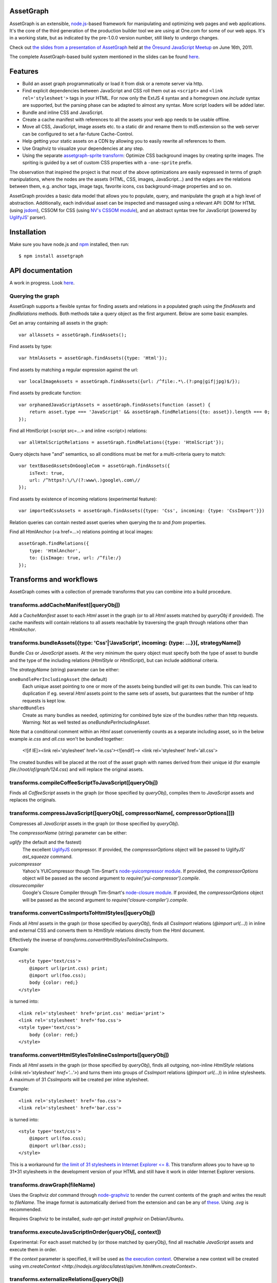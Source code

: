 AssetGraph
==========

AssetGraph is an extensible, `node.js <http://nodejs.org/>`_-based
framework for manipulating and optimizing web pages and web
applications. It's the core of the third generation of the production
builder tool we are using at One.com for some of our web apps. It's in
a working state, but as indicated by the pre-1.0.0 version number,
still likely to undergo changes.

Check out `the slides from a presentation of AssetGraph
<http://gofish.dk/assetgraph.pdf>`_ held at `the Öresund JavaScript Meetup
<http://www.meetup.com/The-Oresund-JavaScript-Meetup/>`_ on June 16th,
2011.

The complete AssetGraph-based build system mentioned in the slides can
be found `here <https://github.com/One-com/assetgraph-builder>`_.


Features
========

* Build an asset graph programmatically or load it from disk or a
  remote server via http.
* Find explicit dependencies between JavaScript and CSS roll them out
  as ``<script>`` and ``<link rel='stylesheet'>`` tags in your
  HTML. For now only the ExtJS 4 syntax and a homegrown `one.include`
  syntax are supported, but the parsing phase can be adapted to almost
  any syntax. More script loaders will be added later.
* Bundle and inline CSS and JavaScript.
* Create a cache manifest with references to all the assets your web
  app needs to be usable offline.
* Move all CSS, JavaScript, image assets etc. to a static dir and
  rename them to md5.extension so the web server can be configured to
  set a far-future Cache-Control.
* Help getting your static assets on a CDN by allowing you to easily
  rewrite all references to them.
* Use Graphviz to visualize your dependencies at any step.
* Using the separate `assetgraph-sprite transform
  <https://github.com/One-com/assetgraph-sprite>`_: Optimize CSS
  background images by creating sprite images. The spriting is guided
  by a set of custom CSS properties with a ``-one-sprite`` prefix.

The observation that inspired the project is that most of the above
optimizations are easily expressed in terms of graph manipulations,
where the nodes are the assets (HTML, CSS, images, JavaScript...) and
the edges are the relations between them, e.g. anchor tags, image
tags, favorite icons, css background-image properties and so on.

AssetGraph provides a basic data model that allows you to populate,
query, and manipulate the graph at a high level of
abstraction. Additionally, each individual asset can be inspected and
massaged using a relevant API: DOM for HTML (using `jsdom
<https://github.com/tmpvar/jsdom>`_), CSSOM for CSS (using `NV's CSSOM
module <https://github.com/NV/CSSOM>`_), and an abstract syntax tree
for JavaScript (powered by `UglifyJS
<https://github.com/mishoo/UglifyJS/>`_' parser).

Installation
============

Make sure you have node.js and `npm <http://npmjs.org/>`_ installed,
then run::

    $ npm install assetgraph


API documentation
=================

A work in progress. Look `here <http://gofish.dk/assetgraph/api.html>`_.


Querying the graph
------------------

AssetGraph supports a flexible syntax for finding assets and relations
in a populated graph using the `findAssets` and `findRelations`
methods. Both methods take a query object as the first argument. Below
are some basic examples.

Get an array containing all assets in the graph::

    var allAssets = assetGraph.findAssets();

Find assets by type::

    var htmlAssets = assetGraph.findAssets({type: 'Html'});

Find assets by matching a regular expression against the url::

    var localImageAssets = assetGraph.findAssets({url: /^file:.*\.(?:png|gif|jpg)$/});

Find assets by predicate function::

    var orphanedJavaScriptAssets = assetGraph.findAssets(function (asset) {
        return asset.type === 'JavaScript' && assetGraph.findRelations({to: asset}).length === 0;
    });

Find all HtmlScript (<script src=...> and inline <script>) relations::

    var allHtmlScriptRelations = assetGraph.findRelations({type: 'HtmlScript'});

Query objects have "and" semantics, so all conditions must be met for
a multi-criteria query to match::

    var textBasedAssetsOnGoogleCom = assetGraph.findAssets({
        isText: true,
        url: /^https?:\/\/(?:www\.)google\.com\//
    });

Find assets by existence of incoming relations (experimental feature)::

    var importedCssAssets = assetGraph.findAssets({type: 'Css', incoming: {type: 'CssImport'}})

Relation queries can contain nested asset queries when querying the
`to` and `from` properties.

Find all HtmlAnchor (<a href=...>) relations pointing at local images::

    assetGraph.findRelations({
        type: 'HtmlAnchor',
        to: {isImage: true, url: /^file:/}
    });


Transforms and workflows
========================

AssetGraph comes with a collection of premade transforms that you can
combine into a build procedure.


transforms.addCacheManifest([queryObj])
---------------------------------------

Add a `CacheManifest` asset to each `Html` asset in the graph (or to
all `Html` assets matched by `queryObj` if provided). The cache
manifests will contain relations to all assets reachable by traversing
the graph through relations other than `HtmlAnchor`.


transforms.bundleAssets({type: 'Css'|'JavaScript', incoming: {type: ...}}[, strategyName])
------------------------------------------------------------------------------------------

Bundle `Css` or `JavaScript` assets. At the very minimum the query
object must specify both the type of asset to bundle and the type of
the including relations (`HtmlStyle` or `HtmlScript`), but can include
additional criteria.

The `strategyName` (string) parameter can be either:

``oneBundlePerIncludingAsset`` (the default)
  Each unique asset pointing to one or more of the assets being
  bundled will get its own bundle. This can lead to duplication if
  eg. several `Html` assets point to the same sets of assets, but
  guarantees that the number of http requests is kept low.

``sharedBundles``
  Create as many bundles as needed, optimizing for combined byte size
  of the bundles rather than http requests. Warning: Not as well
  tested as `oneBundlePerIncludingAsset`.

Note that a conditional comment within an `Html` asset conveniently
counts as a separate including asset, so in the below example `ie.css`
and `all.css` won't be bundled together:

    <![if IE]><link rel='stylesheet' href='ie.css'><![endif]-->
    <link rel='stylesheet' href='all.css'>

The created bundles will be placed at the root of the asset graph with
names derived from their unique id (for example
`file://root/of/graph/124.css`) and will replace the original assets.


transforms.compileCoffeeScriptToJavaScript([queryObj])
------------------------------------------------------

Finds all `CoffeeScript` assets in the graph (or those specified by
`queryObj`), compiles them to `JavaScript` assets and replaces the
originals.


transforms.compressJavaScript([queryObj[, compressorName[, compressorOptions]]])
--------------------------------------------------------------------------------

Compresses all `JavaScript` assets in the graph (or those specified by
`queryObj`).

The `compressorName` (string) parameter can be either:

`uglify` (the default and the fastest)
  The excellent `UglifyJS <https://github.com/mishoo/UglifyJS>`_ compressor.
  If provided, the `compressorOptions` object will be passed to UglifyJS' `ast_squeeze` command.

`yuicompressor`
  Yahoo's YUICompressor though Tim-Smart's `node-yuicompressor module <https://github.com/Tim-Smart/node-yui-compressor>`_.
  If provided, the `compressorOptions` object will be passed as the second argument to `require('yui-compressor').compile`.

`closurecompiler`
  Google's Closure Compiler through Tim-Smart's `node-closure module <https://github.com/Tim-Smart/node-closure>`_.
  If provided, the `compressorOptions` object will be passed as the second argument to `require('closure-compiler').compile`.


transforms.convertCssImportsToHtmlStyles([queryObj])
----------------------------------------------------

Finds all `Html` assets in the graph (or those specified by
`queryObj`), finds all `CssImport` relations (`@import url(...)`) in
inline and external CSS and converts them to `HtmlStyle` relations
directly from the Html document.

Effectively the inverse of `transforms.convertHtmlStylesToInlineCssImports`.

Example::

    <style type='text/css'>
        @import url(print.css) print;
        @import url(foo.css);
        body {color: red;}
    </style>

is turned into::

   <link rel='stylesheet' href='print.css' media='print'>
   <link rel='stylesheet' href='foo.css'>
   <style type='text/css'>
       body {color: red;}
   </style>


transforms.convertHtmlStylesToInlineCssImports([queryObj])
----------------------------------------------------------

Finds all `Html` assets in the graph (or those specified by
`queryObj`), finds all outgoing, non-inline `HtmlStyle` relations
(`<link rel='stylesheet' href='...'>`) and turns them into groups of
`CssImport` relations (`@import url(...)`) in inline stylesheets. A
maximum of 31 `CssImports` will be created per inline stylesheet.

Example::

     <link rel='stylesheet' href='foo.css'>
     <link rel='stylesheet' href='bar.css'>

is turned into::

     <style type='text/css'>
         @import url(foo.css);
         @import url(bar.css);
     </style>

This is a workaround for `the limit of 31 stylesheets in Internet
Explorer <= 8 <http://social.msdn.microsoft.com/Forums/en-US/iewebdevelopment/thread/ad1b6e88-bbfa-4cc4-9e95-3889b82a7c1d/>`_.
This transform allows you to have up to 31*31 stylesheets in the
development version of your HTML and still have it work in older
Internet Explorer versions.


transforms.drawGraph(fileName)
------------------------------

Uses the Graphviz `dot` command through `node-graphviz
<https://github.com/glejeune/node-graphviz>`_ to render the current
contents of the graph and writes the result to `fileName`. The image
format is automatically derived from the extension and can be any of
`these <http://www.graphviz.org/doc/info/output.html>`_. Using `.svg`
is recommended.

Requires Graphviz to be installed, `sudo apt-get install graphviz` on
Debian/Ubuntu.


transforms.executeJavaScriptInOrder(queryObj[, context])
----------------------------------------------------------

Experimental: For each asset matched by (or those matched by
queryObj), find all reachable `JavaScript` assets and execute them in
order.

If the `context` parameter is specified, it will be used as `the
execution context
<http://nodejs.org/docs/latest/api/vm.html#vm.runInContext>`_. Otherwise
a new context will be created using `vm.createContext
<http://nodejs.org/docs/latest/api/vm.html#vm.createContext>`.


transforms.externalizeRelations([queryObj])
-------------------------------------------

Finds all inline relations in the graph (or those matched by
`queryObj`) and makes them external. The file names will be derived
from the unique ids of the assets.

For example::

     <script>foo = 'bar';</script>
     <style type='text/css'>body {color: maroon;}</style>

could be turned into::

     <script src='4.js'></script>
     <link rel='stylesheet' href='5.css'>


transforms.flattenStaticIncludes(queryObj)
------------------------------------------

Finds all `Html` assets in the graph (or those matched by `queryObj`),
finds all `JavaScript` and `Css` assets reachable through
`HtmlScript`, `HtmlStyle`, `JavaScriptOneInclude`, and
`JavaScriptExtJsRequire` relations and rolls them out as plain
`HtmlScript` (`<script src='...'>`) and `HtmlStyle` (`<link
rel='stylesheet' href='...'>`) relations.

If your project uses deeply nested `one.include` statements, this
transform allows you to create a "development version" that works in a
browser. Refer to `the buildDevelopment script from AssetGraph-builder
<https://github.com/One-com/assetgraph-builder/blob/master/bin/buildDevelopment>`_.

For example::

    <head></head>
    <body>
        <script>one.include('foo.js');</script>
    </body>

where `foo.js` contains::

    one.include('bar.js');
    one.include('quux.css');
    var blah = 'baz';
    ...

is turned into::

    <head>
        <link rel='stylesheet' href='quux.css'>
    </head>
    <script src='bar.js'></script>
    <script src='foo.js'></script>


transforms.inlineCssImagesWithLegacyFallback([queryObj[, sizeThreshold]])
--------------------------------------------------------

Finds all `Html` assets in the graph (or those matched by `queryObj`),
finds all directly reachable `Css` assets, and converts the outgoing
`CssImage` relations (`background-image` etc.) to `data:` urls,
subject to these criteria:

1) If `sizeThreshold` is specified, images with a greater byte size
won't be inlined.

2) To avoid duplication, images referenced by more than one `CssImage`
relation won't be inlined.

If any image is inlined an Internet Explorer-only version of the
stylesheet will be created and referenced from the `Html` asset in a
conditional comment.

For example::

    <link rel='stylesheet' href='foo.css'>

where `foo.css` contains::

    body {background-image: url(small.png);}

is turned into::

    <!--[IE]><link rel="stylesheet" href="8.css"><![endif]-->
    <!--[if !IE]>--><link rel="stylesheet" href="foo.css"><!--<![endif]-->

where `8.css` is a copy of the original `foo.css`, and `foo.css` now contains:

    body {background-image: url(data;image/png;base64,iVBORw0KGgoAAAANSUhE...)}


transforms.inlineRelations([queryObj])
--------------------------------------

Inlines all relations in the graph (or those matched by `queryObj`).


transforms.loadAssets(fileName...)
----------------------------------

transforms.mergeIdenticalAssets([queryObj])
-------------------------------------------

transforms.minifyAssets([queryObj])
-----------------------------------

transforms.moveAssets
---------------------

transforms.moveAssetsToDirectory
--------------------------------

transforms.moveAssetsToNewRoot
------------------------------

transforms.parallel
-------------------

transforms.populate
-------------------

transforms.postProcessBackgroundImages
--------------------------------------

transforms.prettyPrintAssets
----------------------------

transforms.removeAssets
-----------------------

transforms.removeRelations
--------------------------

transforms.renameAssetsToMd5Prefix
----------------------------------

transforms.setAssetContentType
------------------------------

transforms.setAssetEncoding
---------------------------

transforms.setAssetExtension
----------------------------

transforms.startOverIfAssetSourceFilesChange
--------------------------------------------

transforms.stats
----------------

transforms.writeAssetsToDisc
----------------------------

transforms.writeAssetsToStdout
------------------------------

License
-------

AssetGraph is licensed under a standard 3-clause BSD license -- see the
``LICENSE``-file for details.
